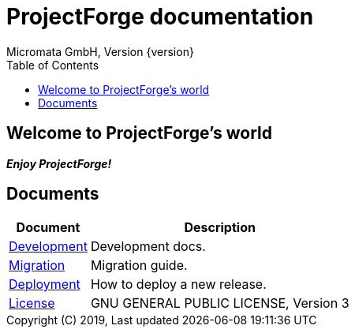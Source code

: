 ProjectForge documentation
==========================
Micromata GmbH, Version {version}
:toc:
:toclevels: 4

:last-update-label: Copyright (C) 2019, Last updated

ifdef::env-github,env-browser[:outfilesuffix: .adoc]

== Welcome to ProjectForge's world

*_Enjoy ProjectForge!_*

== Documents

[%autowidth, frame="topbot",options="header"]
|=======
|Document | Description
|link:development{outfilesuffix}[Development]|Development docs.
|link:migration{outfilesuffix}[Migration]|Migration guide.
|link:deployment{outfilesuffix}[Deployment]|How to deploy a new release.
|link:license{outfilesuffix}[License]| GNU GENERAL PUBLIC LICENSE, Version 3
|=======
